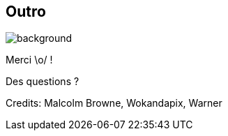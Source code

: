 [%notitle.transparency]
== Outro

image::Thats_all_folks.svg[background, size=fill]

Merci \o/ !

Des questions ?

//[.important-text.vertical-align-middle]
//image:qr.png[width=200]

[.medium]
Credits: Malcolm Browne, Wokandapix, Warner